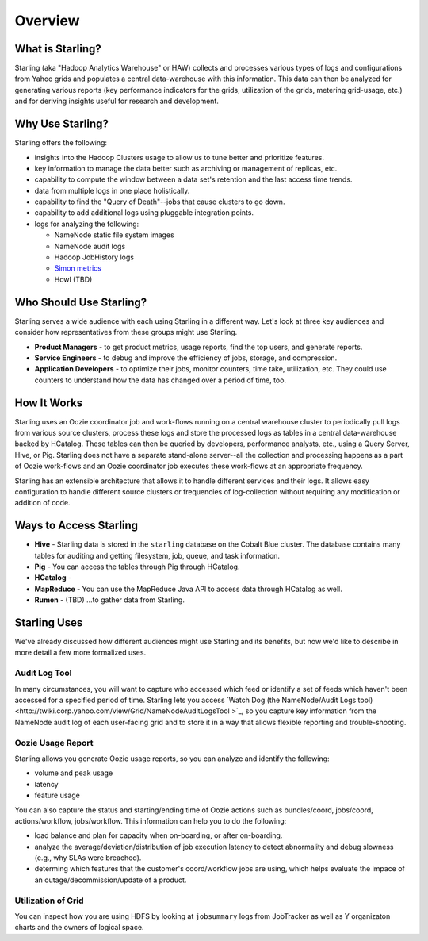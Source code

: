========
Overview
========

.. 10/17/14 Reorganized the sections, rewrote the sections "Who Should Use Starling?" and "Starling Users"
.. Need information about how application developers use Starling, Howl, an architecture diagram, info about Rumen, and 
.. a list of competing tecnologies with comparisons (see TBDs).

What is Starling?
=================  

Starling (aka "Hadoop Analytics Warehouse" or HAW) collects and processes various 
types of logs and configurations from Yahoo grids and populates a central 
data-warehouse with this information. This data can then be analyzed for 
generating various reports (key performance indicators for the grids, utilization 
of the grids, metering grid-usage, etc.) and for deriving insights useful for 
research and development.

Why Use Starling?
=================

Starling offers the following:

- insights into the Hadoop Clusters usage to allow us to tune 
  better and  prioritize features.
- key information to manage the data better such as archiving or 
  management of replicas, etc.
- capability to compute the window between a data set's retention and the last access time trends.
- data from multiple logs in one place holistically.
- capability to find the "Query of Death"--jobs that cause clusters to go down.
- capability to add additional logs using pluggable integration points.
- logs for analyzing the following:

  - NameNode static file system images
  - NameNode audit logs
  - Hadoop JobHistory logs
  - `Simon metrics <http://twiki.corp.yahoo.com/view/Yst/ProjectSimon#Simon_Overview>`_
  - Howl (TBD)

Who Should Use Starling?
========================

Starling serves a wide audience with each using Starling in a different way.
Let's look at three key audiences and consider how representatives
from these groups might use Starling.

- **Product Managers** - to get product metrics, usage reports,
  find the top users, and generate reports.
- **Service Engineers** - to debug and improve the efficiency of jobs, 
  storage, and compression.
- **Application Developers**  - to optimize their jobs, monitor counters, time take, utilization, etc. 
  They could use counters to understand how the data has changed over a period of time, too.

How It Works
============

Starling uses an Oozie coordinator job and work-flows running on a central warehouse 
cluster to periodically pull logs from various source clusters, process these logs 
and store the processed logs as tables in a central data-warehouse backed by HCatalog. 
These tables can then be queried by developers, performance analysts, etc., using a 
Query Server, Hive, or Pig. Starling does not have a separate stand-alone server--all 
the collection and processing happens as a part of Oozie work-flows and an Oozie 
coordinator job executes these work-flows at an appropriate frequency.

Starling has an extensible architecture that allows it to handle different services 
and their logs. It allows easy configuration to handle different source clusters 
or frequencies of log-collection without requiring any modification or addition of code.

Ways to Access Starling
=======================

- **Hive** - Starling data is stored in the ``starling`` database on the Cobalt Blue cluster. The database contains 
  many tables for auditing and getting filesystem, job, queue, and task information.
- **Pig** - You can access the tables through Pig through HCatalog.  
- **HCatalog** - 
- **MapReduce** - You can use the MapReduce Java API to access data through HCatalog as well.
- **Rumen** - (TBD) ...to gather data from Starling.


Starling Uses
=============

We've already discussed how different audiences might use Starling and its benefits,
but now we'd like to describe in more detail a few more formalized uses.

Audit Log Tool
--------------

In many circumstances, you will want to capture who accessed which feed 
or identify a set of feeds which haven't been accessed for a specified period of time.
Starling lets you access `Watch Dog (the NameNode/Audit Logs tool) <http://twiki.corp.yahoo.com/view/Grid/NameNodeAuditLogsTool
>`_, so you capture key information from the NameNode audit log of each user-facing grid 
and to store it in a way that allows flexible reporting and trouble-shooting. 

Oozie Usage Report
------------------

Starling allows you generate Oozie usage reports, so you can analyze and identify the following:

- volume and peak usage
- latency
- feature usage

You can also capture the status and starting/ending time of Oozie actions such as bundles/coord,
jobs/coord, actions/workflow, jobs/workflow. This information can help you 
to do the following:

- load balance and plan for capacity when on-boarding, or after on-boarding. 
- analyze the average/deviation/distribution of job execution latency
  to detect abnormality and debug slowness (e.g., why SLAs were breached). 
- determing which features that the customer's coord/workflow jobs are using,
  which helps evaluate the impace of an outage/decommission/update of a product.


Utilization of Grid
-------------------

You can inspect how you are using HDFS by looking at ``jobsummary`` logs from JobTracker
as well as Y organizaton charts and the owners of logical space.

